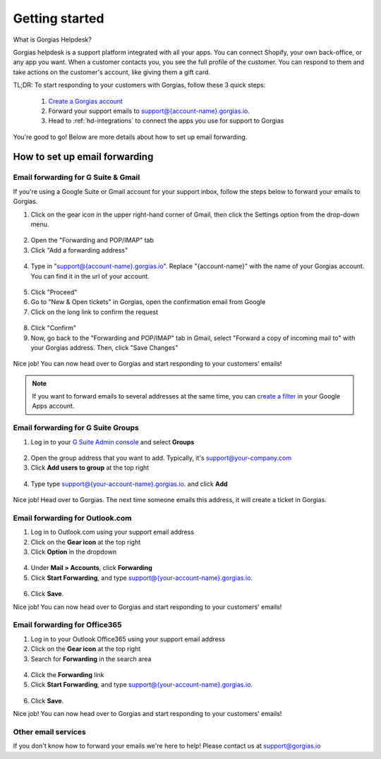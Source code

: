.. _hd-getting-started:

Getting started
===============

What is Gorgias Helpdesk?

Gorgias helpdesk is a support platform integrated with all your apps.
You can connect Shopify, your own back-office, or any app you want.
When a customer contacts you, you see the full profile of the customer. You can respond to them and take actions on the
customer's account, like giving them a gift card.

TL;DR: To start responding to your customers with Gorgias, follow these 3 quick steps:

    1. `Create a Gorgias account <https://welcome.gorgias.io/register>`_

    2. Forward your support emails to support@{account-name}.gorgias.io.

    3. Head to :ref:`hd-integrations` to connect the apps you use for support to Gorgias

You're good to go! Below are more details about how to set up email forwarding.

How to set up email forwarding
------------------------------

Email forwarding for G Suite & Gmail
++++++++++++++++++++++++++++++++++++

If you're using a Google Suite or Gmail account for your support inbox, follow the steps below to forward your emails to Gorgias.

1. Click on the gear icon in the upper right-hand corner of Gmail, then click the Settings option from the drop-down menu.

.. figure:: /_static/img/helpdesk/getting-started/gmail-open-settings.png
    :width: 200
    :alt: Gmail open settings
    :align: center

2. Open the "Forwarding and POP/IMAP" tab
3. Click "Add a forwarding address"

.. figure:: /_static/img/helpdesk/getting-started/add-fordwarding-address.png
    :width: 500
    :alt: Add forwarding address
    :align: center

4. Type in "support@{account-name}.gorgias.io". Replace "{account-name}" with the name of your Gorgias account. You can find it in the url of your account.

.. figure:: /_static/img/helpdesk/getting-started/choose-forwarding-address.png
    :width: 500
    :alt: Choose forwarding address
    :align: center

5. Click "Proceed"
6. Go to "New & Open tickets" in Gorgias, open the confirmation email from Google
7. Click on the long link to confirm the request

.. figure:: /_static/img/helpdesk/getting-started/click-confirm-link.png
    :width: 500
    :alt: Click confirm link
    :align: center

8. Click "Confirm"
9. Now, go back to the "Forwarding and POP/IMAP" tab in Gmail, select "Forward a copy of incoming mail to" with your Gorgias address. Then, click "Save Changes"

.. figure:: /_static/img/helpdesk/getting-started/finalize-forwarding.png
    :width: 500
    :alt: Choose forwarding address
    :align: center


Nice job! You can now head over to Gorgias and start responding to your customers' emails!

.. note:: If you want to forward emails to several addresses at the same time, you can `create a filter`_ in your Google Apps account.

.. _create a filter: http://gappstips.com/gmail/automatically-forward-emails-to-multiple-recipients-in-gmail

Email forwarding for G Suite Groups
+++++++++++++++++++++++++++++++++++

1. Log in to your `G Suite Admin console <https://admin.google.com>`_ and select **Groups**

.. figure:: /_static/img/helpdesk/getting-started/gsuite_group_apps.png
    :width: 500
    :alt: Outlook gear
    :align: center

2. Open the group address that you want to add. Typically, it's support@your-company.com
3. Click **Add users to group** at the top right

.. figure:: /_static/img/helpdesk/getting-started/gsuite_group_add_member.png
    :width: 500
    :alt: Outlook gear
    :align: center

4. Type type support@{your-account-name}.gorgias.io. and click **Add**

.. figure:: /_static/img/helpdesk/getting-started/gsuite_group_modal.png
    :width: 500
    :alt: Outlook gear
    :align: center

Nice job! Head over to Gorgias. The next time someone emails this address, it will create a ticket in Gorgias.

Email forwarding for Outlook.com
++++++++++++++++++++++++++++++++

1. Log in to Outlook.com using your support email address
2. Click on the **Gear icon** at the top right
3. Click **Option** in the dropdown

.. figure:: /_static/img/helpdesk/getting-started/outlook-options.png
    :width: 500
    :alt: Outlook gear
    :align: center

4. Under **Mail > Accounts**, click **Forwarding**
5. Click **Start Forwarding**, and type support@{your-account-name}.gorgias.io.

.. figure:: /_static/img/helpdesk/getting-started/outlook-forwarding.png
    :width: 500
    :alt: Outlook forwarding
    :align: center

6. Click **Save**.

Nice job! You can now head over to Gorgias and start responding to your customers' emails!


Email forwarding for Office365
++++++++++++++++++++++++++++++

1. Log in to your Outlook Office365 using your support email address
2. Click on the **Gear icon** at the top right
3. Search for **Forwarding** in the search area

.. figure:: /_static/img/helpdesk/getting-started/office365-options.png
    :width: 500
    :alt: office365 gear
    :align: center

4. Click the **Forwarding** link
5. Click **Start Forwarding**, and type support@{your-account-name}.gorgias.io.

.. figure:: /_static/img/helpdesk/getting-started/office365-forwarding.png
    :width: 500
    :alt: office365 forwarding
    :align: center

6. Click **Save**.

Nice job! You can now head over to Gorgias and start responding to your customers' emails!


Other email services
++++++++++++++++++++

If you don't know how to forward your emails we're here to help! Please contact us at `support@gorgias.io <mailto:support@gorgias.io>`_
